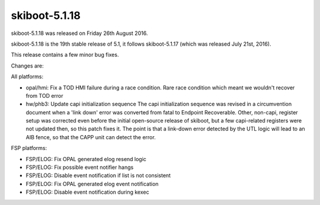 .. _skiboot-5.1.18:

skiboot-5.1.18
--------------

skiboot-5.1.18 was released on Friday 26th August 2016.

skiboot-5.1.18 is the 19th stable release of 5.1, it follows skiboot-5.1.17
(which was released July 21st, 2016).

This release contains a few minor bug fixes.

Changes are:

All platforms:

- opal/hmi: Fix a TOD HMI failure during a race condition.
  Rare race condition which meant we wouldn't recover from TOD error

- hw/phb3: Update capi initialization sequence
  The capi initialization sequence was revised in a circumvention
  document when a 'link down' error was converted from fatal to Endpoint
  Recoverable. Other, non-capi, register setup was corrected even before
  the initial open-source release of skiboot, but a few capi-related
  registers were not updated then, so this patch fixes it.
  The point is that a link-down error detected by the UTL logic will
  lead to an AIB fence, so that the CAPP unit can detect the error.

FSP platforms:

- FSP/ELOG: Fix OPAL generated elog resend logic
- FSP/ELOG: Fix possible event notifier hangs
- FSP/ELOG: Disable event notification if list is not consistent
- FSP/ELOG: Fix OPAL generated elog event notification
- FSP/ELOG: Disable event notification during kexec
